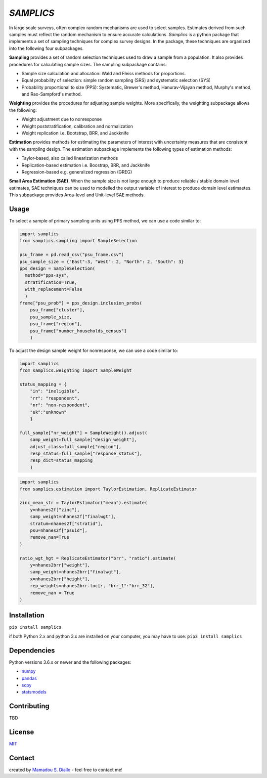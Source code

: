 ==========
*SAMPLICS*
==========
.. image:: https://travis-ci.com/survey-methods/samplics.svg?token=WwRayqkQBt1W4ihyTzvw&branch=master
  :target: https://travis-ci.com/survey-methods/samplics

.. image:: https://codecov.io/gh/survey-methods/samplics/branch/master/graph/badge.svg?token=7C0LBB5N8Y
  :target: https://codecov.io/gh/survey-methods/samplics     

.. image:: https://readthedocs.org/projects/samplics/badge/?version=latest
  :target: https://samplics.readthedocs.io/en/latest/?badge=latest
  :alt: Documentation Status


In large scale surveys, often complex random mechanisms are used to select
samples. Estimates derived from such samples must reflect the random
mechanism to ensure accurate calculations. *Samplics* is a python package that implements a set of
sampling techniques for complex survey designs. In the package, these techniques are organized into the following four subpackages.

**Sampling** provides a set of random selection techniques used to draw a sample from a population. It also provides procedures for calculating sample sizes. The sampling subpackage contains: 

* Sample size calculation and allocation: Wald and Fleiss methods for proportions. 
* Equal probability of selection: simple random sampling (SRS) and systematic selection (SYS)
* Probability proportional to size (PPS): Systematic, Brewer's method, Hanurav-Vijayan method, Murphy's method, and Rao-Sampford's method.

**Weighting** provides the procedures for adjusting sample weights. More specifically, the weighting subpackage allows the following:

* Weight adjustment due to nonresponse
* Weight poststratification, calibration and normalization
* Weight replication i.e. Bootstrap, BRR, and Jackknife

**Estimation** provides methods for estimating the parameters of interest with uncertainty measures that are consistent with the sampling design. The estimation subpackage implements the following types of estimation methods:

* Taylor-based, also called linearization methods
* Replication-based estimation i.e. Boostrap, BRR, and Jackknife
* Regression-based e.g. generalized regression (GREG)

**Small Area Estimation (SAE).** When the sample size is not large enough to produce reliable / stable domain level estimates, SAE techniques can be used to modelled the output variable of interest to produce domain level estimaetes. This subpackage provides Area-level and Unit-level SAE methods. 

Usage
------

To select a sample of primary sampling units using PPS method,
we can use a code similar to:

.. code:: python

    import samplics
    from samplics.sampling import SampleSelection

    psu_frame = pd.read_csv("psu_frame.csv")
    psu_sample_size = {"East":3, "West": 2, "North": 2, "South": 3}
    pps_design = SampleSelection(
      method="pps-sys", 
      stratification=True, 
      with_replacement=False
      )
    frame["psu_prob"] = pps_design.inclusion_probs(
        psu_frame["cluster"],
        psu_sample_size,
        psu_frame["region"],
        psu_frame["number_households_census"]
        )

To adjust the design sample weight for nonresponse,
we can use a code similar to:

.. code:: python

    import samplics
    from samplics.weighting import SampleWeight

    status_mapping = {
        "in": "ineligible", 
        "rr": "respondent", 
        "nr": "non-respondent", 
        "uk":"unknown"
        }

    full_sample["nr_weight"] = SampleWeight().adjust(
        samp_weight=full_sample["design_weight"],
        adjust_class=full_sample["region"],
        resp_status=full_sample["response_status"],
        resp_dict=status_mapping
        )

.. code:: python

    import samplics
    from samplics.estimation import TaylorEstimation, ReplicateEstimator

    zinc_mean_str = TaylorEstimator("mean").estimate(
        y=nhanes2f["zinc"],
        samp_weight=nhanes2f["finalwgt"],
        stratum=nhanes2f["stratid"],
        psu=nhanes2f["psuid"],
        remove_nan=True
    )

    ratio_wgt_hgt = ReplicateEstimator("brr", "ratio").estimate(
        y=nhanes2brr["weight"],
        samp_weight=nhanes2brr["finalwgt"],
        x=nhanes2brr["height"],
        rep_weights=nhanes2brr.loc[:, "brr_1":"brr_32"],
        remove_nan = True
    )

Installation
------------
``pip install samplics``

if both Python 2.x and python 3.x are installed on your computer, 
you may have to use: ``pip3 install samplics``

Dependencies
------------
Python versions 3.6.x or newer and the following packages:

* `numpy <https://numpy.org/>`_
* `pandas <https://pandas.pydata.org/>`_
* `scpy <https://www.scipy.org/>`_
* `statsmodels <https://www.statsmodels.org/stable/index.h.tml>`_

Contributing
------------
TBD

License
-------
`MIT <https://github.com/survey-methods/samplics/blob/master/license.txt>`_

Contact 
--------------
created by `Mamadou S. Diallo <https://twitter.com/MamadouSDiallo>`_ - feel free to contact me!




